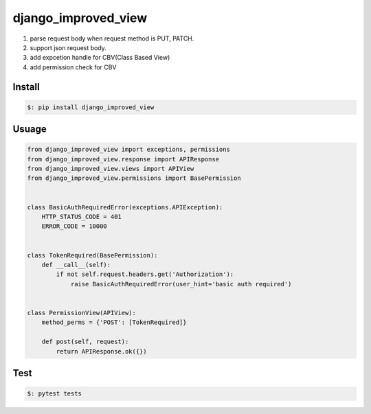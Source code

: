 ########################
django_improved_view
########################

1. parse request body when request method is PUT, PATCH.
2. support json request body.
3. add expcetion handle for CBV(Class Based View)
4. add permission check for CBV



***********
Install
***********

.. code:: bash

   $: pip install django_improved_view


*********
Usuage
*********

.. code:: python

    from django_improved_view import exceptions, permissions
    from django_improved_view.response import APIResponse
    from django_improved_view.views import APIView
    from django_improved_view.permissions import BasePermission


    class BasicAuthRequiredError(exceptions.APIException):
        HTTP_STATUS_CODE = 401
        ERROR_CODE = 10000


    class TokenRequired(BasePermission):
        def __call__(self):
            if not self.request.headers.get('Authorization'):
                raise BasicAuthRequiredError(user_hint='basic auth required')


    class PermissionView(APIView):
        method_perms = {'POST': [TokenRequired]}

        def post(self, request):
            return APIResponse.ok({})



*************
Test
*************


.. code:: python

   $: pytest tests

